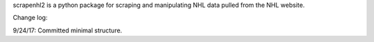 scrapenhl2 is a python package for scraping and manipulating NHL data pulled from the NHL website.

Change log:

9/24/17: Committed minimal structure.